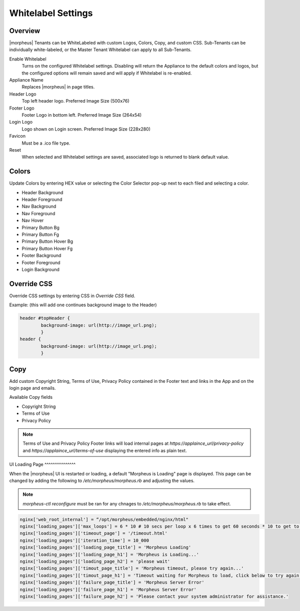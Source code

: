 Whitelabel Settings
-------------------

Overview
^^^^^^^^

|morpheus| Tenants can be WhiteLabeled with custom Logos, Colors, Copy, and custom CSS. Sub-Tenants can be individually white-labeled, or the Master Tenant Whitelabel can apply to all Sub-Tenants.

Enable Whitelabel
	Turns on the configured Whitelabel settings. Disabling will return the Appliance to the default colors and logos, but the configured options will remain saved and will apply if Whitelabel is re-enabled.
Appliance Name
	Replaces |morpheus| in page titles.
Header Logo
	Top left header logo. Preferred Image Size (500x76)
Footer Logo
	Footer Logo in bottom left. Preferred Image Size (264x54)
Login Logo
	Logo shown on Login screen. Preferred Image Size (228x280)
Favicon
	Must be a .ico file type.
Reset
	When selected and Whitelabel settings are saved, associated logo is returned to blank default value.

Colors
^^^^^^

Update Colors by entering HEX value or selecting the Color Selector pop-up next to each filed and selecting a color.

* Header Background
* Header Foreground
* Nav Background
* Nav Foreground
* Nav Hover
* Primary Button Bg
* Primary Button Fg
* Primary Button Hover Bg
* Primary Button Hover Fg
* Footer Background
* Footer Foreground
* Login Background

Override CSS
^^^^^^^^^^^^

Override CSS settings by entering CSS in `Override CSS` field.

Example: (this will add one continues background image to the Header)

.. code-block:: bash 

	header #topHeader {
		background-image: url(http://image_url.png);
		}
	header {
		background-image: url(http://image_url.png);
		}

Copy
^^^^

Add custom Copyright String, Terms of Use, Privacy Policy contained in the Footer text and links in the App and on the login page and emails.

Available Copy fields

* Copyright String
* Terms of Use
* Privacy Policy

.. NOTE:: Terms of Use and Privacy Policy Footer links will load internal pages at `https://applaince_url/privacy-policy` and `https://applaince_url/terms-of-use` displaying the entered info as plain text.
​
UI Loading Page
^^^^^^^^^^^^^^^

When the |morpheus| UI is restarted or loading, a default "Morpheus is Loading" page is displayed. This page can be changed by adding the following to `/etc/morpheus/morpheus.rb` and adjusting the values.

.. NOTE:: `morpheus-ctl reconfigure` must be ran for any chnages to `/etc/morpheus/morpheus.rb` to take effect.

.. code-block:: bash 

		nginx['web_root_internal'] = “/opt/morpheus/embedded/nginx/html"
		nginx['loading_pages']['max_loops'] = 6 * 10 # 10 secs per loop x 6 times to get 60 seconds * 10 to get to 10 minutes
		nginx['loading_pages']['timeout_page'] = '/timeout.html'
		nginx['loading_pages']['iteration_time'] = 10_000
		nginx['loading_pages']['loading_page_title'] = 'Morpheus Loading'
		nginx['loading_pages']['loading_page_h1'] = 'Morpheus is Loading...'
		nginx['loading_pages']['loading_page_h2'] = 'please wait'
		nginx['loading_pages']['timout_page_title'] = 'Morpheus timeout, please try again...'
		nginx['loading_pages']['timout_page_h1'] = 'Timeout waiting for Morpheus to load, click below to try again.'
		nginx['loading_pages']['failure_page_title'] = 'Morpheus Server Error'
		nginx['loading_pages']['failure_page_h1'] = 'Morpheus Server Error'
		nginx['loading_pages']['failure_page_h2'] = 'Please contact your system administrator for assistance.'
